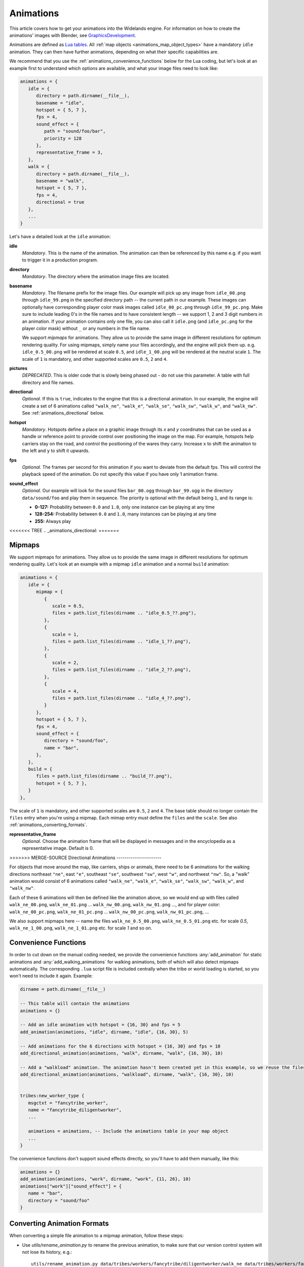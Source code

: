 .. _animations:

Animations
==========

This article covers how to get your animations into the Widelands engine.
For information on how to create the animations' images with Blender, see
`GraphicsDevelopment <https://wl.widelands.org/wiki/GraphicsDevelopment/>`_.

Animations are defined as `Lua tables <http://lua-users.org/wiki/TablesTutorial>`_.
All :ref:`map objects <animations_map_object_types>` have a mandatory ``idle`` animation.
They can then have further animations, depending on what their specific capabilities are.

We recommend that you use the :ref:`animations_convenience_functions` below for
the Lua coding, but let's look at an example first to understand which options
are available, and what your image files need to look like:

.. code-block:: lua

   animations = {
      idle = {
         directory = path.dirname(__file__),
         basename = "idle",
         hotspot = { 5, 7 },
         fps = 4,
         sound_effect = {
            path = "sound/foo/bar",
            priority = 128
         },
         representative_frame = 3,
      },
      walk = {
         directory = path.dirname(__file__),
         basename = "walk",
         hotspot = { 5, 7 },
         fps = 4,
         directional = true
      },
      ...
   }

Let's have a detailed look at the ``idle`` animation:

**idle**
   *Mandatory*. This is the name of the animation. The animation can then be referenced by this name e.g. if you want to trigger it in a production program.

**directory**
   *Mandatory*. The directory where the animation image files are located.

**basename**
   *Mandatory*. The filename prefix for the image files. Our example will pick up any image from ``idle_00.png`` through ``idle_99.png`` in the specified directory path -- the current path in our example. These images can optionally have corresponding player color mask images called ``idle_00_pc.png`` through ``idle_99_pc.png``. Make sure to include leading 0's in the file names and to have consistent length -- we support 1, 2 and 3 digit numbers in an animation.
   If your animation contains only one file, you can also call it ``idle.png`` (and ``idle_pc.png`` for the player color mask) without ``_`` or any numbers in the file name.

   We support *mipmaps* for animations. They allow us to provide the same image in different resolutions for optimum rendering quality.
   For using mipmaps, simply name your files accordingly, and the engine will pick them up. e.g. ``idle_0.5_00.png`` will be rendered at scale ``0.5``, and ``idle_1_00.png`` will be rendered at the neutral scale ``1``.
   The scale of ``1`` is mandatory, and other supported scales are ``0.5``, ``2`` and ``4``.

**pictures**
   *DEPRECATED*. This is older code that is slowly being phased out - do not use this parameter.
   A table with full directory and file names.

**directional**
   *Optional*. If this is ``true``, indicates to the engine that this is a directional animation. In our example, the engine will create a set of 6 animations called ``"walk_ne"``, ``"walk_e"``, ``"walk_se"``, ``"walk_sw"``, ``"walk_w"``, and ``"walk_nw"``. See :ref:`animations_directional` below.

**hotspot**
   *Mandatory*. Hotspots define a place on a graphic image through its *x* and *y* coordinates that can be used as a handle or reference point to provide control over positioning the image on the map. For example, hotspots help carriers stay on the road, and control the positioning of the wares they carry. Increase ``x`` to shift the animation to the left and ``y`` to shift it upwards.

**fps**
   *Optional*. The frames per second for this animation if you want to deviate from the default fps. This will control the playback speed of the animation. Do not specify this value if you have only 1 animation frame.

**sound_effect**
   *Optional*. Our example will look for the sound files ``bar_00.ogg`` through ``bar_99.ogg`` in the directory ``data/sound/foo`` and play them in sequence. The priority is optional with the default being ``1``, and its range is:

   * **0-127:** Probability between ``0.0`` and ``1.0``, only one instance can be playing at any time
   * **128-254:** Probability between ``0.0`` and ``1.0``, many instances can be playing at any time
   * **255:** Always play

<<<<<<< TREE
.. _animations_directional:
=======

Mipmaps
-------

We support mipmaps for animations. They allow us to provide the same image in different
resolutions for optimum rendering quality. Let's look at an example with a mipmap ``idle`` animation and a normal ``build`` animation:

.. code-block:: lua

   animations = {
      idle = {
         mipmap = {
            {
               scale = 0.5,
               files = path.list_files(dirname .. "idle_0.5_??.png"),
            },
            {
               scale = 1,
               files = path.list_files(dirname .. "idle_1_??.png"),
            },
            {
               scale = 2,
               files = path.list_files(dirname .. "idle_2_??.png"),
            },
            {
               scale = 4,
               files = path.list_files(dirname .. "idle_4_??.png"),
            }
         },
         hotspot = { 5, 7 },
         fps = 4,
         sound_effect = {
            directory = "sound/foo",
            name = "bar",
         },
      },
      build = {
         files = path.list_files(dirname .. "build_??.png"),
         hotspot = { 5, 7 },
      }
   },

The scale of ``1`` is mandatory, and other supported scales are ``0.5``, ``2``
and ``4``.
The base table should no longer contain the ``files`` entry
when you're using a mipmap.
Each mimap entry must define the ``files`` and the ``scale``.
See also :ref:`animations_converting_formats`.

**representative_frame**
   *Optional*. Choose the animation frame that will be displayed in messages and in the encyclopedia as a representative image. Default is 0.

>>>>>>> MERGE-SOURCE
Directional Animations
----------------------

For objects that move around the map, like carriers, ships or animals, there need to be 6 animations for the walking directions northeast ``"ne"``, east ``"e"``, southeast ``"se"``, southwest ``"sw"``, west ``"w"``, and northwest ``"nw"``. So, a "walk" animation would consist of 6 animations called ``"walk_ne"``, ``"walk_e"``, ``"walk_se"``, ``"walk_sw"``, ``"walk_w"``, and ``"walk_nw"``.

Each of these 6 animations will then be defined like the animation above, so we would end up with files called ``walk_ne_00.png``, ``walk_ne_01.png`` ... ``walk_nw_00.png``,  ``walk_nw_01.png`` ..., and for player color: ``walk_ne_00_pc.png``, ``walk_ne_01_pc.png`` ... ``walk_nw_00_pc.png``,  ``walk_nw_01_pc.png``, ...

We also support mipmaps here -- name the files ``walk_ne_0.5_00.png``,
``walk_ne_0.5_01.png`` etc. for scale `0.5`, ``walk_ne_1_00.png``,
``walk_ne_1_01.png`` etc. for scale `1` and so on.



.. _animations_convenience_functions:

Convenience Functions
---------------------

In order to cut down on the manual coding needed, we provide the convenience functions
:any:`add_animation` for static animations and :any:`add_walking_animations` for walking
animations, both of which will also detect mipmaps automatically.
The corresponding ``.lua`` script file is included centrally when the tribe or world
loading is started, so you won't need to include it again. Example:

.. code-block:: lua

   dirname = path.dirname(__file__)

   -- This table will contain the animations
   animations = {}

   -- Add an idle animation with hotspot = {16, 30} and fps = 5
   add_animation(animations, "idle", dirname, "idle", {16, 30}, 5)

   -- Add animations for the 6 directions with hotspot = {16, 30} and fps = 10
   add_directional_animation(animations, "walk", dirname, "walk", {16, 30}, 10)

   -- Add a "walkload" animation. The animation hasn't been created yet in this example, so we reuse the files for the "walk" animation.
   add_directional_animation(animations, "walkload", dirname, "walk", {16, 30}, 10)


   tribes:new_worker_type {
      msgctxt = "fancytribe_worker",
      name = "fancytribe_diligentworker",
      ...

      animations = animations, -- Include the animations table in your map object
      ...
   }

The convenience functions don't support sound effects directly, so you'll have to
add them manually, like this:

.. code-block:: lua

   animations = {}
   add_animation(animations, "work", dirname, "work", {11, 26}, 10)
   animations["work"]["sound_effect"] = {
      name = "bar",
      directory = "sound/foo"
   }


.. _animations_converting_formats:

Converting Animation Formats
----------------------------

When converting a simple file animation to a mipmap animation, follow these steps:

* Use `utils/rename_animation.py` to rename the previous animation, to make sure
  that our version control system will not lose its history, e.g.::

   utils/rename_animation.py data/tribes/workers/fancytribe/diligentworker/walk_ne data/tribes/workers/fancytribe/diligentworker/walk_ne_1
   utils/rename_animation.py data/tribes/workers/fancytribe/diligentworker/walk_nw data/tribes/workers/fancytribe/diligentworker/walk_nw_1
   ...

* Export the new animations from Blender, preferably at all supported scales.
  Only export the higher resolution scales if the textures have sufficient resolution.

* Alternatively, you can use the Java tool MipmapMaker that is contained in the widelands-media repository.
  MipmapMaker accepts high-resolution images as input files (they should be at least 4 times the in-game size)
  and creates correctly named mipmap images for all supported scales for each animation, e.g.:

  ``java MipmapMaker ~/widelands/data/tribes/workers/fancytribe/diligentworker walk_se 2 true true true 4.0``

  MipmapMaker is documented in ``widelands-media/graphics/tools/Graphics Tools (Java)/Readme``.


.. _animations_map_object_types:

Map Object Types
----------------

Each type of map object needs a specific set of animations defined. All map objects have an ``idle`` animation. Specialized map objects have the following additional animations:

Buildings
^^^^^^^^^

For building animations, the hotspot denotes where the road ends at the building.
Typical building animations are:

   **build**
      This is the building's construction animation, which usually consist of 4 frames.

   **idle**
      This animation depicts the building in a non-working or resting state.

   **working**
      The building in a productive working state.

   **unoccupied**
      There is no worker in the building.

   **empty**
      For mines when the mine can't find any more resources.

Any animation other than the ``build`` and ``idle`` animations are referenced in the building's ``programs`` table via the ``animate`` command. For more information on building programs, see :ref:`productionsite_programs`.

For example, the animations for a mine could look like this:

.. code-block:: lua

   dirname = path.dirname(__file__)

   animations = {}
   add_animation(animations, "idle", dirname, "idle", {21, 36})
   add_animation(animations, "build", dirname, "build", {21, 36})
   add_animation(animations, "working", dirname, "working", {21, 36})
   add_animation(animations, "empty", dirname, "empty", {21, 36})


Immovables
^^^^^^^^^^

Unlike for other map objects, the ``idle`` animation needs to be referenced via the ``animate`` command for the default ``program`` in an immovable's ``programs`` table.


Workers
^^^^^^^

Workers can have both non-directional animations and directional animations. The following animations will always be loaded if defined:

   **idle**
      *Mandatory*. This non-directional animation depicts the worker in a non-working or resting state, e.g. a carrier waiting on a road when there are no wares to transport.

   **walk**
      *Mandatory*. A directional animation. The worker is walking towards a destination.

   **walkload**
      *Optional*. A directional animation. The worker is walking while carrying something.

Any further animations like e.g. "plant", "harvest", or "breed" will be referenced in the :ref:`tribes_worker_programs`, under the ``animation`` command.

For example, a fisher's animations could look like this:

.. code-block:: lua

   dirname = path.dirname(__file__)

   animations = {}
   add_animation(animations, "idle", dirname, "idle", {9, 39})
   add_animation(animations, "fishing", dirname, "fishing", {9, 39}, 10)
   add_walking_animations(animations, "walk", dirname, "walk", {10, 38}, 10)
   add_walking_animations(animations, "walkload", dirname, "walk", {10, 38}, 10)

Soldiers
^^^^^^^^

Soldiers have the same animations as workers, plus additional non-directional battle animations. There can be multiple animations for each action in battle to be selected at random.
For example, attacking towards the west can be defined like this:

.. code-block:: lua

   dirname = path.dirname(__file__)

   animations = {}
   add_animation(animations, "idle", dirname, "idle", {16, 31}, 5)
   add_walking_animations(animations, "walk", dirname, "walk", {16, 31}, 10)
   ...

   add_animation(animations, "atk_ok_w1", dirname, "atk_ok_w1", {36, 40}, 20) -- First attack animation
   add_animation(animations, "atk_ok_w2", dirname, "atk_ok_w2", {36, 40}, 20) -- Second attack animation
   ...

   tribes:new_soldier_type {
      msgctxt = "fancytribe_worker",
      name = "fancytribe_soldier",
      ...

      -- Reference the attack animations in your map object
      attack_success_w = {
         "atk_ok_w1",
         "atk_ok_w2"
      },
      ...
   }

The battle animations are:

   **attack_success_w**
      A successful attack towards the west.

   **attack_success_e**
      A successful attack towards the east.

   **attack_failure_e**
      A failed attack towards the west.

   **attack_failure_w**
      A failed attack towards the west.

   **evade_success_w**
      Successfully evaded an attack from the west.

   **evade_success_e**
      Successfully evaded an attack from the east.

   **evade_failure_e**
      Is being hit by an attack from the west.

   **evade_failure_w**
      Is being hit by an attack from the east.

   **die_w**
      Killed by an attack from the west.

   **die_e**
      Killed by an attack from the east.


Ships
^^^^^

All ships have the following animations:

   **idle**
      The ship is waiting for something to do.

   **sinking**
      The ship is being sunk.

   **sail**
      A directional animation shown while the ship is traveling.



Critters (Animals)
^^^^^^^^^^^^^^^^^^

Critters have an ``idle`` and a ``walk`` animation.
